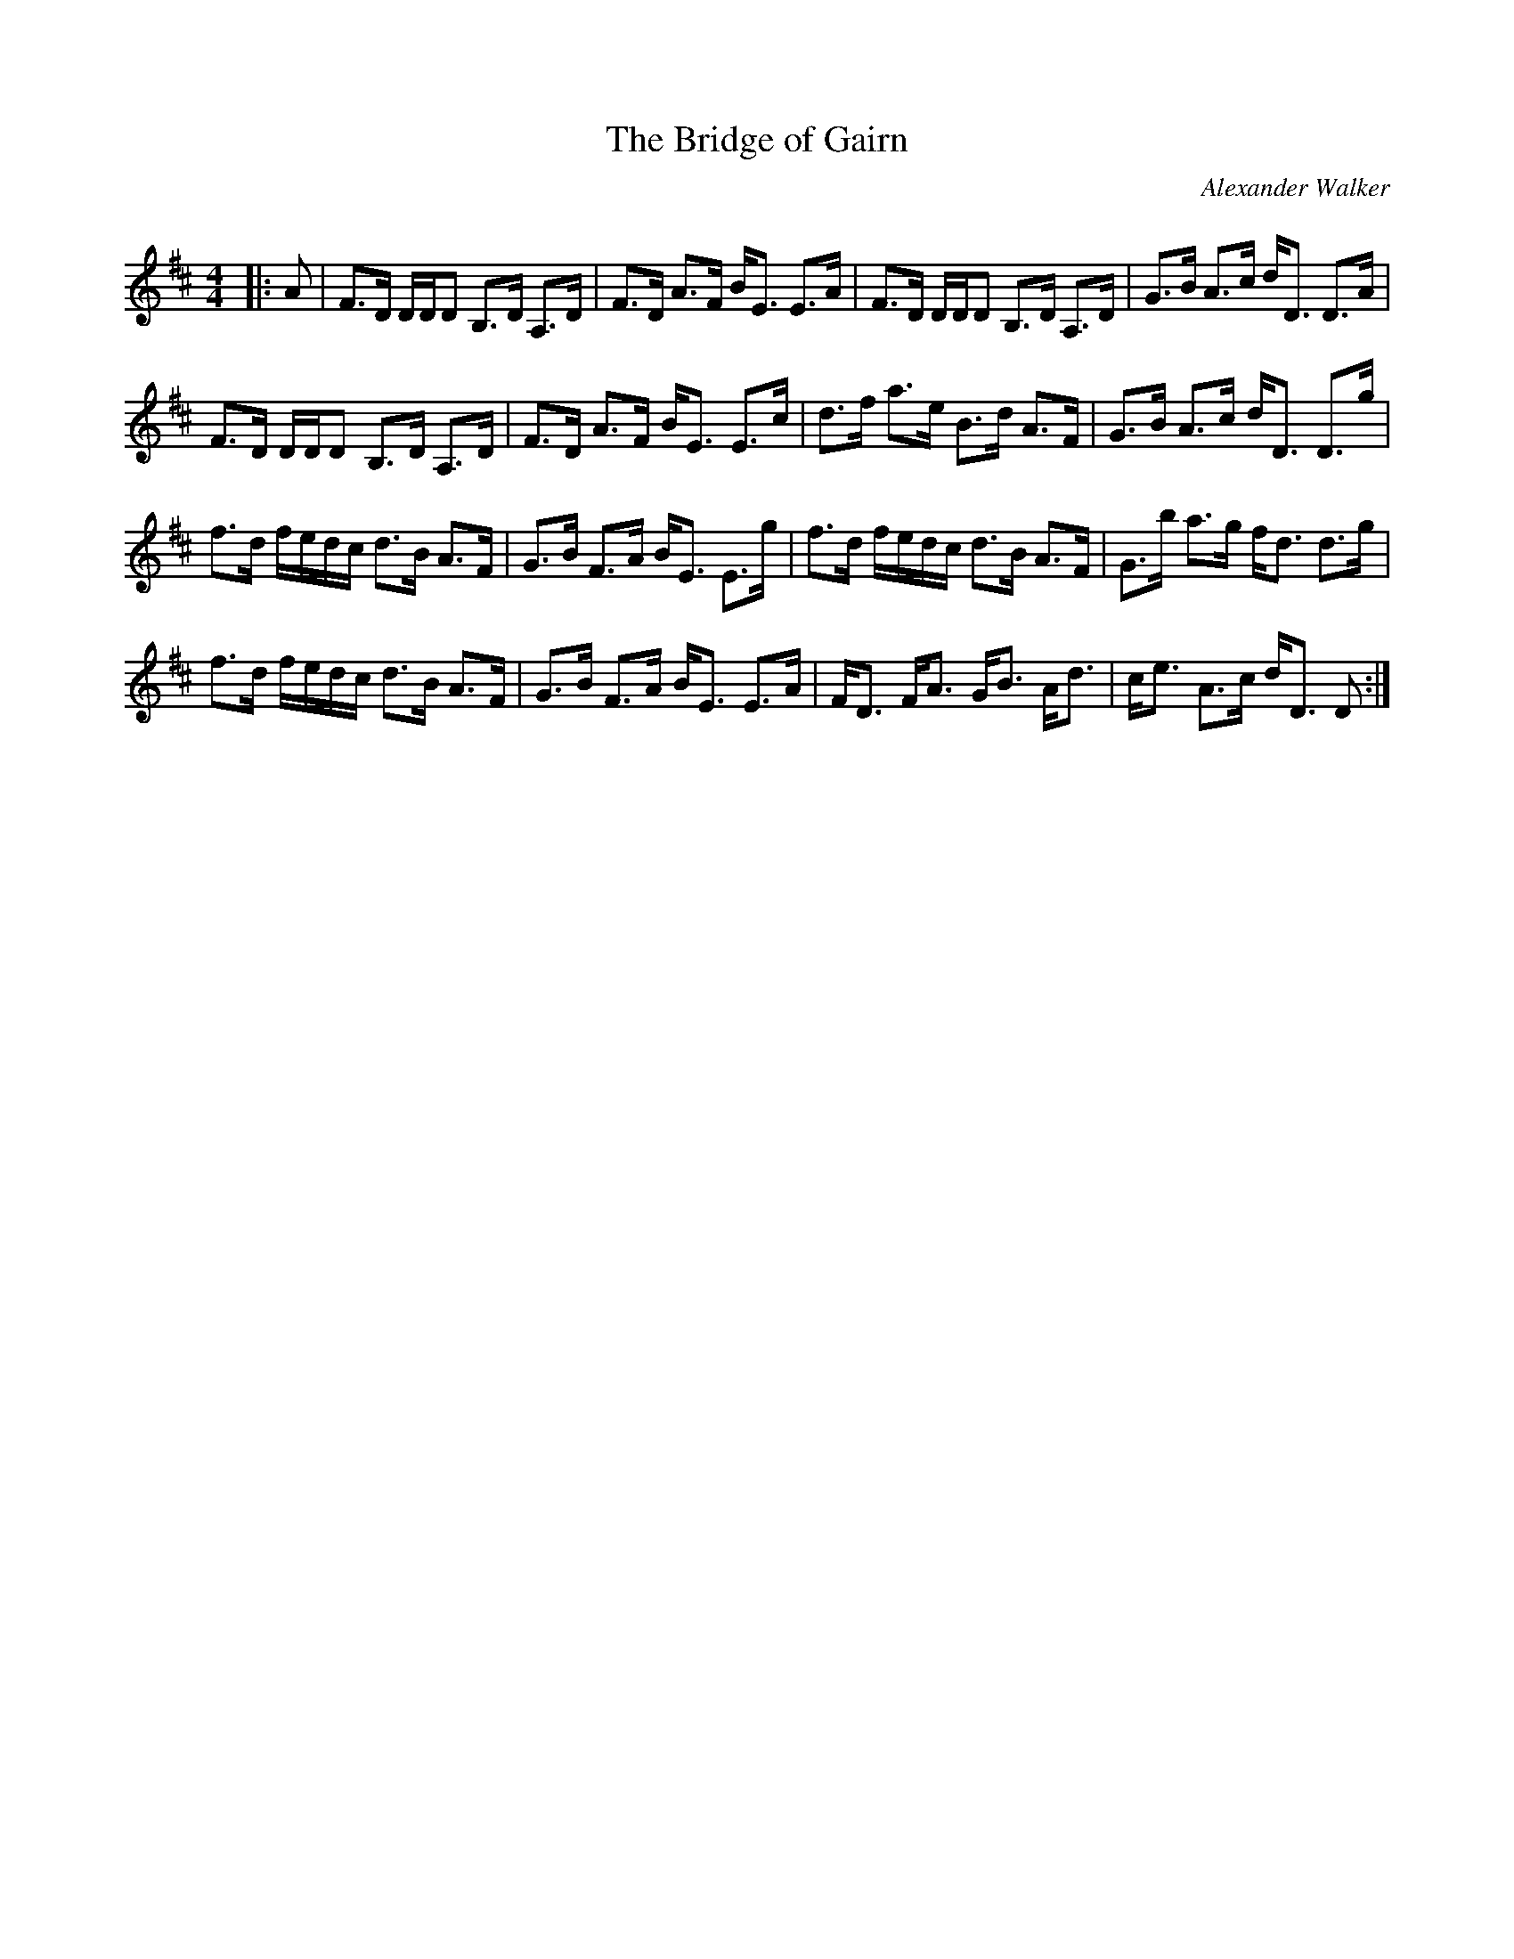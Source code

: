 X:1
T: The Bridge of Gairn
C:Alexander Walker
R:Strathspey
Q: 128
K:D
M:4/4
L:1/16
|:A2|F3D DDD2 B,3D A,3D|F3D A3F BE3 E3A|F3D DDD2 B,3D A,3D|G3B A3c dD3 D3A|
F3D DDD2 B,3D A,3D|F3D A3F BE3 E3c|d3f a3e B3d A3F|G3B A3c dD3 D3g|
f3d fedc d3B A3F|G3B F3A BE3 E3g|f3d fedc d3B A3F|G3b a3g fd3 d3g|
f3d fedc d3B A3F|G3B F3A BE3 E3A|FD3 FA3 GB3 Ad3|ce3 A3c dD3 D2:|
